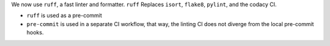 We now use ``ruff``, a fast linter and formatter.
``ruff`` Replaces ``isort``, ``flake8``, ``pylint``, and the codacy CI.

- ``ruff`` is used as a pre-commit
- ``pre-commit`` is used in a separate CI workflow,
  that way, the linting CI does not diverge from the local pre-commit hooks.
